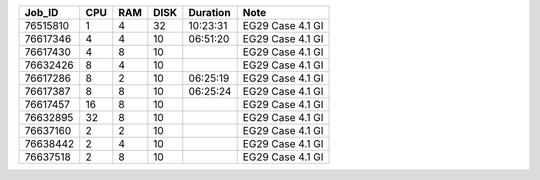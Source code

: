 +----------+------+-----+------+----------+-----------------------------------+
| Job_ID   |  CPU | RAM | DISK | Duration | Note                              | 
+==========+======+=====+======+==========+===================================+
| 76515810 |  1   | 4   | 32   | 10:23:31 | EG29 Case 4.1 GI                  |
+----------+------+-----+------+----------+-----------------------------------+
| 76617346 |  4   | 4   | 10   | 06:51:20 | EG29 Case 4.1 GI                  |
+----------+------+-----+------+----------+-----------------------------------+
| 76617430 |  4   | 8   | 10   |          | EG29 Case 4.1 GI                  |
+----------+------+-----+------+----------+-----------------------------------+
| 76632426 |  8   | 4   | 10   |          | EG29 Case 4.1 GI                  |
+----------+------+-----+------+----------+-----------------------------------+
| 76617286 |  8   | 2   | 10   | 06:25:19 | EG29 Case 4.1 GI                  |
+----------+------+-----+------+----------+-----------------------------------+
| 76617387 |  8   | 8   | 10   | 06:25:24 | EG29 Case 4.1 GI                  |
+----------+------+-----+------+----------+-----------------------------------+
| 76617457 |  16  | 8   | 10   |          | EG29 Case 4.1 GI                  |
+----------+------+-----+------+----------+-----------------------------------+
| 76632895 |  32  | 8   | 10   |          | EG29 Case 4.1 GI                  |
+----------+------+-----+------+----------+-----------------------------------+
| 76637160 |  2   | 2   | 10   |          | EG29 Case 4.1 GI                  |
+----------+------+-----+------+----------+-----------------------------------+
| 76638442 |  2   | 4   | 10   |          | EG29 Case 4.1 GI                  |
+----------+------+-----+------+----------+-----------------------------------+
| 76637518 |  2   | 8   | 10   |          | EG29 Case 4.1 GI                  |
+----------+------+-----+------+----------+-----------------------------------+
